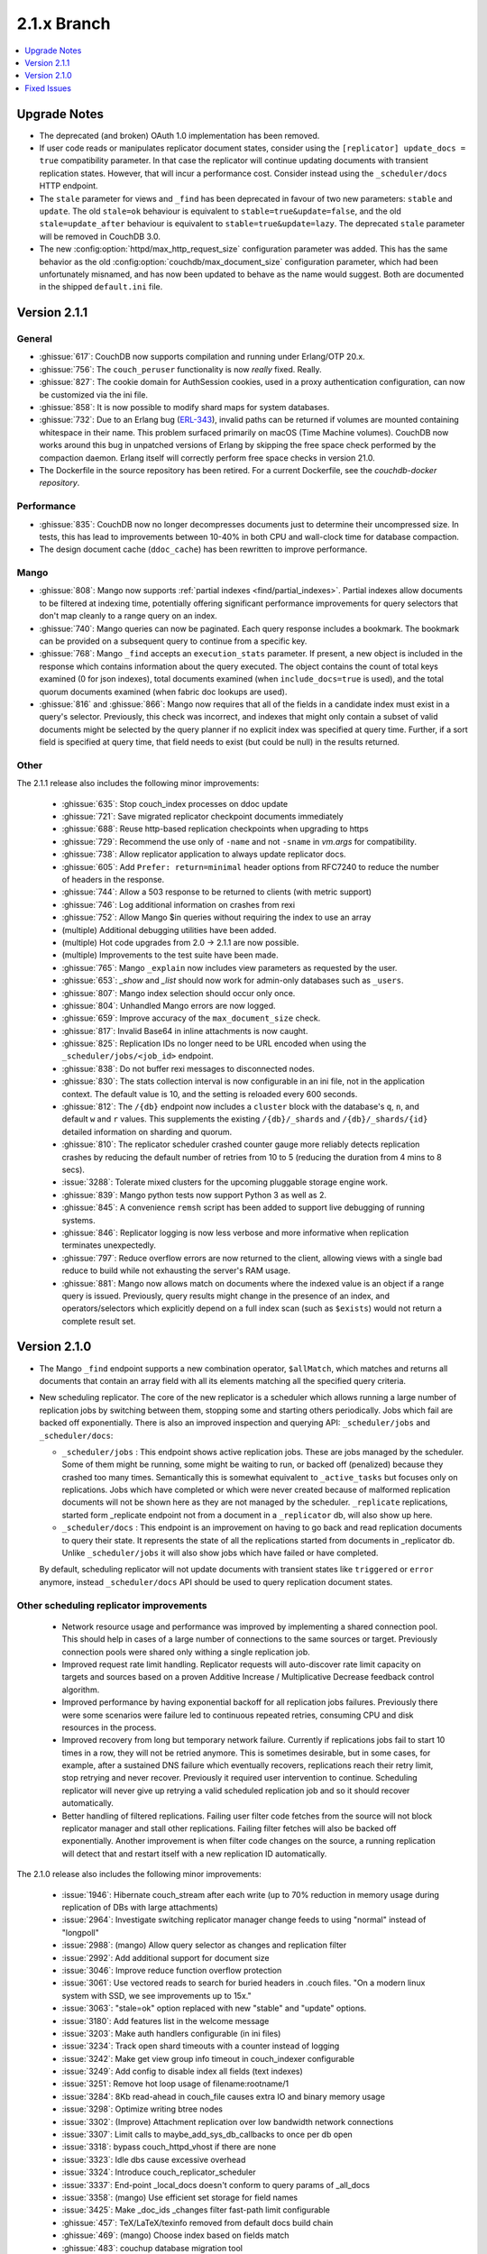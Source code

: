 .. Licensed under the Apache License, Version 2.0 (the "License"); you may not
.. use this file except in compliance with the License. You may obtain a copy of
.. the License at
..
..   http://www.apache.org/licenses/LICENSE-2.0
..
.. Unless required by applicable law or agreed to in writing, software
.. distributed under the License is distributed on an "AS IS" BASIS, WITHOUT
.. WARRANTIES OR CONDITIONS OF ANY KIND, either express or implied. See the
.. License for the specific language governing permissions and limitations under
.. the License.

.. _release/2.1.x:

============
2.1.x Branch
============

.. contents::
    :depth: 1
    :local:

.. _release/2.1.x/upgrade:

Upgrade Notes
=============

* The deprecated (and broken) OAuth 1.0 implementation has been removed.

* If user code reads or manipulates replicator document states,
  consider using the ``[replicator] update_docs = true`` compatibility
  parameter. In that case the replicator will continue updating documents
  with transient replication states. However, that will incur a
  performance cost. Consider instead using the ``_scheduler/docs`` HTTP
  endpoint.

* The ``stale`` parameter for views and ``_find`` has been deprecated in favour
  of two new parameters: ``stable`` and ``update``. The old ``stale=ok``
  behaviour is equivalent to ``stable=true&update=false``, and the old
  ``stale=update_after`` behaviour is equivalent to ``stable=true&update=lazy``.
  The deprecated ``stale`` parameter will be removed in CouchDB 3.0.

* The new :config:option:`httpd/max_http_request_size` configuration parameter
  was added. This has the same behavior as the old
  :config:option:`couchdb/max_document_size` configuration parameter, which
  had been unfortunately misnamed, and has now been updated to behave as the
  name would suggest. Both are documented in the shipped ``default.ini`` file.

.. _release/2.1.1:

Version 2.1.1
=============

General
-------

* :ghissue:`617`: CouchDB now supports compilation and running under Erlang/OTP
  20.x.

* :ghissue:`756`: The ``couch_peruser`` functionality is now *really* fixed.
  Really.

* :ghissue:`827`: The cookie domain for AuthSession cookies, used in a
  proxy authentication configuration, can now be customized via the ini file.

* :ghissue:`858`: It is now possible to modify shard maps for system databases.

* :ghissue:`732`: Due to an Erlang bug (ERL-343_), invalid paths can be
  returned if volumes are mounted containing whitespace in their name. This
  problem surfaced primarily on macOS (Time Machine volumes). CouchDB now
  works around this bug in unpatched versions of Erlang by skipping the free
  space check performed by the compaction daemon. Erlang itself will
  correctly perform free space checks in version 21.0.

* The Dockerfile in the source repository has been retired. For a current
  Dockerfile, see the `couchdb-docker repository`.

.. _ERL-343: https://bugs.erlang.org/browse/ERL-343
.. _couchdb-docker repository: https://github.com/apache/couchdb-docker

Performance
-----------

* :ghissue:`835`: CouchDB now no longer decompresses documents just to
  determine their uncompressed size. In tests, this has lead to improvements
  between 10-40% in both CPU and wall-clock time for database compaction.

* The design document cache (``ddoc_cache``) has been rewritten to improve
  performance.

Mango
-----

* :ghissue:`808`: Mango now supports
  :ref:`partial indexes <find/partial_indexes>`. Partial indexes allow
  documents to be filtered at indexing time, potentially offering
  significant performance improvements for query selectors that don't map
  cleanly to a range query on an index.

* :ghissue:`740`: Mango queries can now be paginated. Each query response
  includes a bookmark.  The bookmark can be provided on a subsequent query to
  continue from a specific key.

* :ghissue:`768`: Mango ``_find`` accepts an ``execution_stats``
  parameter. If present, a new object is included in the response which
  contains information about the query executed. The object contains the
  count of total keys examined (0 for json indexes), total documents
  examined (when ``include_docs=true`` is used), and the total quorum
  documents examined (when fabric doc lookups are used).

* :ghissue:`816` and :ghissue:`866`: Mango now requires that all of the fields
  in a candidate index must exist in a query's selector. Previously, this check
  was incorrect, and indexes that might only contain a subset of valid
  documents might be selected by the query planner if no explicit index was
  specified at query time. Further, if a sort field is specified at query time,
  that field needs to exist (but could be null) in the results returned.

Other
-----

The 2.1.1 release also includes the following minor improvements:

  * :ghissue:`635`: Stop couch_index processes on ddoc update
  * :ghissue:`721`: Save migrated replicator checkpoint documents immediately
  * :ghissue:`688`: Reuse http-based replication checkpoints when upgrading
    to https
  * :ghissue:`729`: Recommend the use only of ``-name`` and not ``-sname`` in
    `vm.args` for compatibility.
  * :ghissue:`738`: Allow replicator application to always update replicator
    docs.
  * :ghissue:`605`: Add ``Prefer: return=minimal`` header options from
    RFC7240 to reduce the number of headers in the response.
  * :ghissue:`744`: Allow a 503 response to be returned to clients (with
    metric support)
  * :ghissue:`746`: Log additional information on crashes from rexi
  * :ghissue:`752`: Allow Mango $in queries without requiring the index to
    use an array
  * (multiple) Additional debugging utilities have been added.
  * (multiple) Hot code upgrades from 2.0 -> 2.1.1 are now possible.
  * (multiple) Improvements to the test suite have been made.
  * :ghissue:`765`: Mango ``_explain`` now includes view parameters as requested
    by the user.
  * :ghissue:`653`: `_show` and `_list` should now work for admin-only
    databases such as ``_users``.
  * :ghissue:`807`: Mango index selection should occur only once.
  * :ghissue:`804`: Unhandled Mango errors are now logged.
  * :ghissue:`659`: Improve accuracy of the ``max_document_size`` check.
  * :ghissue:`817`: Invalid Base64 in inline attachments is now caught.
  * :ghissue:`825`: Replication IDs no longer need to be URL encoded when
    using the ``_scheduler/jobs/<job_id>`` endpoint.
  * :ghissue:`838`: Do not buffer rexi messages to disconnected nodes.
  * :ghissue:`830`: The stats collection interval is now configurable in
    an ini file, not in the application context. The default value is 10,
    and the setting is reloaded every 600 seconds.
  * :ghissue:`812`: The ``/{db}`` endpoint now includes a ``cluster`` block
    with the database's ``q``, ``n``, and default ``w`` and ``r`` values.
    This supplements the existing ``/{db}/_shards`` and ``/{db}/_shards/{id}``
    detailed information on sharding and quorum.
  * :ghissue:`810`: The replicator scheduler crashed counter gauge more
    reliably detects replication crashes by reducing the default number
    of retries from 10 to 5 (reducing the duration from 4 mins to 8 secs).
  * :issue:`3288`: Tolerate mixed clusters for the upcoming pluggable
    storage engine work.
  * :ghissue:`839`: Mango python tests now support Python 3 as well as 2.
  * :ghissue:`845`: A convenience ``remsh`` script has been added to support
    live debugging of running systems.
  * :ghissue:`846`: Replicator logging is now less verbose and more informative
    when replication terminates unexpectedly.
  * :ghissue:`797`: Reduce overflow errors are now returned to the client,
    allowing views with a single bad reduce to build while not exhausting the
    server's RAM usage.
  * :ghissue:`881`: Mango now allows match on documents where the indexed
    value is an object if a range query is issued. Previously, query results
    might change in the presence of an index, and operators/selectors which
    explicitly depend on a full index scan (such as ``$exists``) would not
    return a complete result set.

.. _release/2.1.0:

Version 2.1.0
=============

* The Mango ``_find`` endpoint supports a new combination operator,
  ``$allMatch``, which matches and returns all documents that contain an
  array field with all its elements matching all the specified query
  criteria.

* New scheduling replicator. The core of the new replicator is a
  scheduler which allows running a large number of replication
  jobs by switching between them, stopping some and starting others
  periodically. Jobs which fail are backed off exponentially. There is
  also an improved inspection and querying API: ``_scheduler/jobs`` and
  ``_scheduler/docs``:

  * ``_scheduler/jobs`` : This endpoint shows active replication
    jobs. These are jobs managed by the scheduler. Some of them might
    be running, some might be waiting to run, or backed off
    (penalized) because they crashed too many times. Semantically this
    is somewhat equivalent to ``_active_tasks`` but focuses only on
    replications. Jobs which have completed or which were never
    created because of malformed replication documents will not be
    shown here as they are not managed by the scheduler.
    ``_replicate`` replications, started form _replicate endpoint not
    from a document in a ``_replicator`` db, will also show up here.

  * ``_scheduler/docs`` : This endpoint is an improvement on having to go
    back and read replication documents to query their state. It
    represents the state of all the replications started from
    documents in _replicator db. Unlike ``_scheduler/jobs`` it will also
    show jobs which have failed or have completed.

  By default, scheduling replicator will not update documents with
  transient states like ``triggered`` or ``error`` anymore, instead
  ``_scheduler/docs`` API should be used to query replication document
  states.

Other scheduling replicator improvements
-----------------------------------------

  * Network resource usage and performance was improved by
    implementing a shared connection pool. This should help in cases
    of a large number of connections to the same sources or
    target. Previously connection pools were shared only withing a
    single replication job.

  * Improved request rate limit handling. Replicator requests will
    auto-discover rate limit capacity on targets and sources based on
    a proven Additive Increase / Multiplicative Decrease feedback
    control algorithm.

  * Improved performance by having exponential backoff for all
    replication jobs failures.  Previously there were some scenarios
    were failure led to continuous repeated retries, consuming CPU and
    disk resources in the process.

  * Improved recovery from long but temporary network
    failure. Currently if replications jobs fail to start 10 times in
    a row, they will not be retried anymore. This is sometimes
    desirable, but in some cases, for example, after a sustained DNS
    failure which eventually recovers, replications reach their retry
    limit, stop retrying and never recover. Previously it required
    user intervention to continue. Scheduling replicator will never
    give up retrying a valid scheduled replication job and so it
    should recover automatically.

  * Better handling of filtered replications. Failing user filter code
    fetches from the source will not block replicator manager and
    stall other replications. Failing filter fetches will also be
    backed off exponentially. Another improvement is when filter code
    changes on the source, a running replication will detect that and
    restart itself with a new replication ID automatically.

The 2.1.0 release also includes the following minor improvements:

  * :issue:`1946`: Hibernate couch_stream after each write (up to 70% reduction
    in memory usage during replication of DBs with large attachments)
  * :issue:`2964`: Investigate switching replicator manager change feeds to
    using "normal" instead of "longpoll"
  * :issue:`2988`: (mango) Allow query selector as changes and replication
    filter
  * :issue:`2992`: Add additional support for document size
  * :issue:`3046`: Improve reduce function overflow protection
  * :issue:`3061`: Use vectored reads to search for buried headers in .couch
    files. "On a modern linux system with SSD, we see improvements up to 15x."
  * :issue:`3063`: "stale=ok" option replaced with new "stable" and "update"
    options.
  * :issue:`3180`: Add features list in the welcome message
  * :issue:`3203`: Make auth handlers configurable (in ini files)
  * :issue:`3234`: Track open shard timeouts with a counter instead of logging
  * :issue:`3242`: Make get view group info timeout in couch_indexer
    configurable
  * :issue:`3249`: Add config to disable index all fields (text indexes)
  * :issue:`3251`: Remove hot loop usage of filename:rootname/1
  * :issue:`3284`: 8Kb read-ahead in couch_file causes extra IO and binary
    memory usage
  * :issue:`3298`: Optimize writing btree nodes
  * :issue:`3302`: (Improve) Attachment replication over low bandwidth network
    connections
  * :issue:`3307`: Limit calls to maybe_add_sys_db_callbacks to once per db
    open
  * :issue:`3318`: bypass couch_httpd_vhost if there are none
  * :issue:`3323`: Idle dbs cause excessive overhead
  * :issue:`3324`: Introduce couch_replicator_scheduler
  * :issue:`3337`: End-point _local_docs doesn't conform to query params of
    _all_docs
  * :issue:`3358`: (mango) Use efficient set storage for field names
  * :issue:`3425`: Make _doc_ids _changes filter fast-path limit configurable
  * :ghissue:`457`: TeX/LaTeX/texinfo removed from default docs build chain
  * :ghissue:`469`: (mango) Choose index based on fields match
  * :ghissue:`483`: couchup database migration tool
  * :ghissue:`582`: Add X-Frame-Options support to help protect against
    clickjacking
  * :ghissue:`593`: Allow bind address of 127.0.0.1 in ``_cluster_setup`` for
    single nodes
  * :ghissue:`624`: Enable compaction daemon by default
  * :ghissue:`626`: Allow enable node decom using string "true"
  * (mango) Configurable default limit, defaults to 25.
  * (mango) _design documents ignored when querying _all_docs
  * (mango) add $allMatch selector
  * Add local.d/default.d directories by default and document
  * Improved INSTALL.* text files

.. _release/2.1.x/fixes:

Fixed Issues
============

The 2.1.0 release includes fixes for the following issues:

* :issue:`1447`: X-Couch-Update-NewRev header is missed if custom headers are
  specified in response of _update handler (missed in 2.0 merge)
* :issue:`2731`: Authentication DB was not considered a system DB
* :issue:`3010`: (Superceded fix for replication exponential backoff)
* :issue:`3090`: Error when handling empty "Access-Control-Request-Headers"
  header
* :issue:`3100`: Fix documentation on require_valid_user
* :issue:`3109`: 500 when include_docs=true for linked documents
* :issue:`3113`: fabric:open_revs can return {ok, []}
* :issue:`3149`: Exception written to the log if db deleted while there is a
  change feed running
* :issue:`3150`: Update all shards with stale=update_after
* :issue:`3158`: Fix a crash when connection closes for _update
* :issue:`3162`: Default ssl settings cause a crash
* :issue:`3164`: Request fails when using
  _changes?feed=eventsource&heartbeat=30000
* :issue:`3168`: Replicator doesn't handle well writing documents to a target
  db which has a small max_document_size
* :issue:`3173`: Views return corrupt data for text fields containing non-BMP
  characters
* :issue:`3174`: max_document_size setting can by bypassed by issuing
  multipart/related requests
* :issue:`3178`: Fabric does not send message when filtering lots of documents
* :issue:`3181`: function_clause error when adding attachment to doc in _users
  db
* :issue:`3184`: couch_mrview_compactor:recompact/1 does not handle errors in
  spawned process
* :issue:`3193`: fabric:open_revs returns multiple results when one of the
  shards has stem_interactive_updates=false
* :issue:`3199`: Replicator VDU function doesn't acount for an already
  malformed document in replicator db
* :issue:`3202`: (mango) do not allow empty field names
* :issue:`3220`: Handle timeout in _revs_diff
* :issue:`3222`: (Fix) HTTP code 500 instead of 400 for invalid key during
  document creation
* :issue:`3231`: Allow fixing users' documents (type and roles)
* :issue:`3232`: user context not passed down in fabric_view_all_docs
* :issue:`3238`: os_process_limit documentation wrong
* :issue:`3241`: race condition in couch_server if delete msg for a db is
  received before open_result msg
* :issue:`3245`: Make couchjs -S option take effect again
* :issue:`3252`: Include main-coffee.js in release artifact (broken
  CoffeeScript view server)
* :issue:`3255`: Conflicts introduced by recreating docs with attachments
* :issue:`3259`: Don't trap exits in couch_file
* :issue:`3264`: POST to _all_docs does not respect conflicts=true
* :issue:`3269`: view response can 'hang' with filter and limit specified
* :issue:`3271`: Replications crash with 'kaboom' exit
* :issue:`3274`: eof in couch_file can be incorrect after error
* :issue:`3277`: Replication manager crashes when it finds _replicator db
  shards which are not part of a mem3 db
* :issue:`3286`: Validation function throwing unexpected json crashes with
  function_clause
* :issue:`3289`: handle error clause when calling fabric:open_revs
* :issue:`3291`: Excessively long document IDs prevent replicator from making
  progress
* :issue:`3293`: Allow limiting length of document ID (for CouchDB proper)
* :issue:`3305`: (mango) don't crash with invalid input to built in reducer
  function
* :issue:`3362`: DELETE attachment on non-existing document creates the
  document, rather than returning 404
* :issue:`3364`: Don't crash compactor when compacting process fails.
* :issue:`3367`: Require server admin user for db/_compact and db_view_cleanup
  endpoints
* :issue:`3376`: Fix mem3_shards under load
* :issue:`3378`: Fix mango full text detection
* :issue:`3379`: Fix couch_auth_cache reinitialization logic
* :issue:`3400`: Notify couch_index_processes on all shards when ddoc updated
* :issue:`3402`: race condition in mem3 startup
* :ghissue:`511`: (mango)  Return false for empty list
* :ghissue:`595`: Return 409 to PUT attachment with non-existent rev
* :ghissue:`623`: Ensure replicator _active_tasks entry reports recent pending
  changes value
* :ghissue:`627`: Pass UserCtx to fabric's all_docs from mango query
* :ghissue:`631`: fix couchdb_os_proc_pool eunit timeouts
* :ghissue:`644`: Make couch_event_sup:stop/1 synchronous
* :ghissue:`645`: Pass db open options to fabric_view_map for _view and _list
  queries on _users DB
* :ghissue:`648`: Fix couch_replicator_changes_reader:process_change
* :ghissue:`649`: Avoid a race when restarting an index updater
* :ghissue:`667`: Prevent a terrible race condition
* :ghissue:`677`: Make replication filter fetch error for _replicate return a
  404
* Fix CORS ``max_age`` configuration parameter via Access-Control-Max-Age
* Chunk missing revisions before attempting to save on target (improves
  replication for very conflicted, very deep revision tree documents)
* Allow w parameter for attachments
* Return "Bad Request" when count in ``/_uuids`` exceeds max
* Fix crashes when replicator db is deleted
* Skip internal replication if changes already replicated
* Fix encoding issues on ``_update/../doc_id`` and PUT attachments
